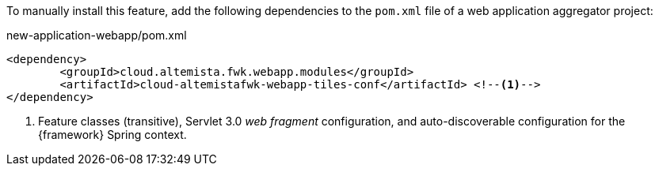 
:fragment:

To manually install this feature, add the following dependencies to the `pom.xml` file of a web application aggregator project:

[source,xml]
.new-application-webapp/pom.xml
----
<dependency>
	<groupId>cloud.altemista.fwk.webapp.modules</groupId>
	<artifactId>cloud-altemistafwk-webapp-tiles-conf</artifactId> <!--1-->
</dependency>
----
<1> Feature classes (transitive), Servlet 3.0 _web fragment_ configuration, and auto-discoverable configuration for the {framework} Spring context.

